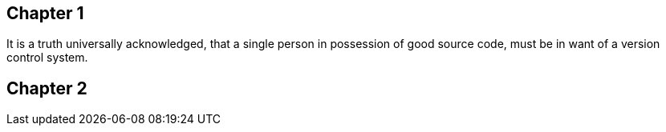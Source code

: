## Chapter 1
It is a truth universally acknowledged, that a single person in
possession of good source code, must be in want of a version control
system.

## Chapter 2
// TODO: write two chapters

